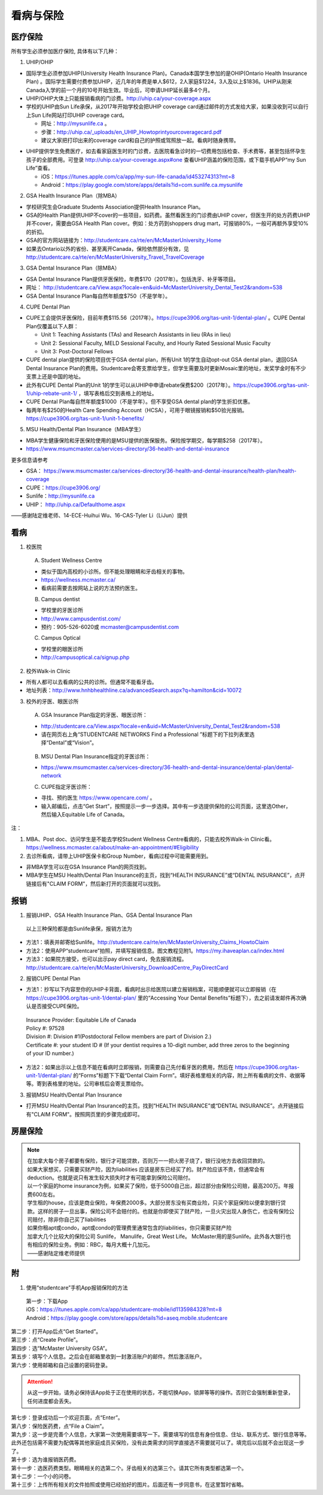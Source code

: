 ﻿看病与保险
===========================
医疗保险
----------------------------------------------
.. image:: /resource/Insurance/Insurance_fee.png
   :align: center所有学生必须参加医疗保险, 具体有以下几种：1. UHIP/OHIP- 国际学生必须参加UHIP(University Health Insurance Plan)。Canada本国学生参加的是OHIP(Ontario Health Insurance Plan) 。国际学生需要付费参加UHIP，近几年的年费是单人$612，2人家庭$1224，3人及以上$1836。UHIP从刚来Canada入学的前一个月的10号开始生效。毕业后，可申请UHIP延长最多4个月。- UHIP/OHIP大体上只能报销看病的门诊费。http://uhip.ca/your-coverage.aspx- 学校的UHIP由Sun Life承保，从2017年开始学校会把UHIP coverage card通过邮件的方式发给大家，如果没收到可以自行上Sun Life网站打印UHIP coverage card。  - 网址：http://mysunlife.ca 。  - 步骤：http://uhip.ca/_uploads/en_UHIP_Howtoprintyourcoveragecard.pdf  - 建议大家把打印出来的coverage card和自己的护照或驾照放一起。看病时随身携带。.. image:: /resource/Insurance/UHIP_coverage_card.jpg
   :align: center- UHIP提供学生免费医疗，如去看家庭医生时的门诊费，去医院看急诊时的一切费用包括检查、手术费等，甚至包括怀孕生孩子的全部费用。可登录 http://uhip.ca/your-coverage.aspx#one 查看UHIP涵盖的保险范围，或下载手机APP“my Sun Life”查看。

  - iOS：https://itunes.apple.com/ca/app/my-sun-life-canada/id453274313?mt=8
  - Android：https://play.google.com/store/apps/details?id=com.sunlife.ca.mysunlife

.. image:: /resource/Insurance/my_sunlife_app_2.png
   :align: center
   :scale: 75%2. GSA Health Insurance Plan（除MBA）- 学校研究生会Graduate Students Association提供Health Insurance Plan。- GSA的Health Plan提供UHIP不cover的一些项目，如药费。虽然看医生的门诊费由UHIP cover，但医生开的处方药费UHIP并不cover，需要由GSA Health Plan cover。例如：处方药到shoppers drug mart，可报销80%，一般可再额外享受10%的折扣。
- GSA的官方网站链接为：http://studentcare.ca/rte/en/McMasterUniversity_Home
- 如果去Ontario以外的省份、甚至离开Canada，保险依然部分有效，见 http://studentcare.ca/rte/en/McMasterUniversity_Travel_TravelCoverage
3. GSA Dental Insurance Plan（除MBA）- GSA Dental Insurance Plan提供牙医保险，年费$170（2017年）。包括洗牙、补牙等项目。- 网址： http://studentcare.ca/View.aspx?locale=en&uid=McMasterUniversity_Dental_Test2&random=538- GSA Dental Insurance Plan每自然年额度$750（不是学年）。4. CUPE Dental Plan- CUPE工会提供牙医保险，目前年费$115.56（2017年）。https://cupe3906.org/tas-unit-1/dental-plan/ 。CUPE Dental Plan仅覆盖以下人群：

  - Unit 1: Teaching Assistants (TAs) and Research Assistants in lieu (RAs in lieu)
  - Unit 2: Sessional Faculty, MELD Sessional Faculty, and Hourly Rated Sessional Music Faculty
  - Unit 3: Post-Doctoral Fellows
- CUPE dental plan提供的保险项目优于GSA dental plan，所有Unit 1的学生自动opt-out GSA dental plan，退回GSA Dental Insurance Plan的费用。Studentcare会寄支票给学生，但学生需要及时更新Mosaic里的地址，发奖学金时有不少支票上还是中国的地址。
- 此外有CUPE Dental Plan的Unit 1的学生可以从UHIP中申请rebate保费$200（2017年）。https://cupe3906.org/tas-unit-1/uhip-rebate-unit-1/ ，填写表格后交到表格上的地址。
- CUPE Dental Plan每自然年额度$1000（不是学年）。但不享受GSA dental plan的学生折扣优惠。
- 每两年有$250的Health Care Spending Account（HCSA），可用于眼镜报销和$50验光报销。https://cupe3906.org/tas-unit-1/unit-1-benefits/

5. MSU Health/Dental Plan Insurance（MBA学生）

- MBA学生健康保险和牙医保险使用的是MSU提供的医保服务。保险按学期交，每学期$258（2017年）。
- https://www.msumcmaster.ca/services-directory/36-health-and-dental-insurance

更多信息请参考

- GSA： https://www.msumcmaster.ca/services-directory/36-health-and-dental-insurance/health-plan/health-coverage
- CUPE：https://cupe3906.org/
- Sunlife：http://mysunlife.ca
- UHIP： http://uhip.ca/Defaulthome.aspx

——感谢陆定维老师、14-ECE-Huihui Wu、16-CAS-Tyler Li（LiJun）提供

看病
-------------------------------------------
1. 校医院

  A. Student Wellness Centre

  - 类似于国内高校的小诊所。但不能处理眼睛和牙齿相关的事物。
  - https://wellness.mcmaster.ca/
  - 看病前需要去按网站上说的方法预约医生。

  B. Campus dentist

  - 学校里的牙医诊所
  - http://www.campusdentist.com/
  - 预约：905-526-6020或 mcmaster@campusdentist.com
  
  C. Campus Optical

  - 学校里的眼医诊所
  - http://campusoptical.ca/signup.php

2. 校外Walk-in Clinic

- 所有人都可以去看病的公共的诊所。但通常不能看牙齿。
- 地址列表：http://www.hnhbhealthline.ca/advancedSearch.aspx?q=hamilton&cid=10072

3. 校外的牙医、眼医诊所

  A. GSA Insurance Plan指定的牙医、眼医诊所：
  
  - http://studentcare.ca/View.aspx?locale=en&uid=McMasterUniversity_Dental_Test2&random=538
  - 请在网页右上角“STUDENTCARE NETWORKS Find a Professional ”标题下的下拉列表里选择“Dental”或“Vision”。

   .. image:: /resource/Insurance/dental_location.png
      :align: center

  B. MSU Dental Plan Insurance指定的牙医诊所：

  - https://www.msumcmaster.ca/services-directory/36-health-and-dental-insurance/dental-plan/dental-network

  C. CUPE指定牙医诊所：
  
  - 寻找、预约医生 https://www.opencare.com/ 。
  - 输入邮编后，点击“Get Start”，按照提示一步一步选择。其中有一步选提供保险的公司页面，这里选Other，然后输入Equitable Life of Canada。

注：

1) MBA、Post doc、访问学生是不能去学校Student Wellness Centre看病的，只能去校外Walk-in Clinic看。https://wellness.mcmaster.ca/about/make-an-appointment/#Eligibility
#) 去诊所看病，请带上UHIP医保卡和Group Number，看病过程中可能需要用到。

- 非MBA学生可以在GSA Insurance Plan的网页找到。
- MBA学生在MSU  Health/Dental Plan Insurance的主页，找到“HEALTH INSURANCE”或“DENTAL INSURANCE”，点开链接后有"CLAIM FORM"，然后新打开的页面就可以找到。

报销
-------------------------------------------------
1. 报销UHIP、GSA Health Insurance Plan、GSA Dental Insurance Plan

 | 以上三种保险都是由Sunlife承保，报销方法为

- 方法1：填表并邮寄给Sunlife。http://studentcare.ca/rte/en/McMasterUniversity_Claims_HowtoClaim
- 方法2：使用APP“studentcare”拍照，并填写报销信息。图文教程见附1。https://my.ihaveaplan.ca/index.html
- 方法3：如果院方接受，也可以出示pay direct card，免去报销流程。http://studentcare.ca/rte/en/McMasterUniversity_DownloadCentre_PayDirectCard

2. 报销CUPE Dental Plan

- 方法1：抄写以下内容至你的UHIP卡背面，看病时出示给医院以建立报销档案，可能顺便就可以立即报销（在 https://cupe3906.org/tas-unit-1/dental-plan/ 里的“Accessing Your Dental Benefits”标题下），去之前请发邮件再次确认是否接受CUPE保险。

 | Insurance Provider: Equitable Life of Canada
 | Policy #: 97528
 | Division #: Division #1(Postdoctoral Fellow members are part of Division 2.)
 | Certificate #: your student ID # (If your dentist requires a 10-digit number, add three zeros to the beginning of your ID number.)

- 方法2：如果出示以上信息不能在看病时立即报销，则需要自己先付看牙医的费用，然后在 https://cupe3906.org/tas-unit-1/dental-plan/ 的“Forms”标题下下载“Dental Claim Form”。填好表格里相关的内容，附上所有看病的文件、收据等等。寄到表格里的地址。公司审核后会寄支票给你。

3. 报销MSU Health/Dental Plan Insurance

- 打开MSU Health/Dental Plan Insurance的主页。找到“HEALTH INSURANCE”或“DENTAL INSURANCE”。点开链接后有"CLAIM FORM"。按照网页里的步骤完成即可。

房屋保险 
--------------------------------
.. note::

  | 在加拿大每个房子都要有保险，银行才可能贷款，否则万一一把火房子烧了，银行没地方去收回贷款的。
  | 如果大家想买，只需要买财产险，因为liabilities 应该是房东已经买了的。财产险应该不贵，但通常会有deduction。也就是说只有发生较大损失时才有可能拿到保险公司赔付。 
  | 以一个家庭的home insurance为例，如果买了保险，低于5000自己出，超过部分由保险公司赔，最高200万。年报费600左右。
  | 学生租的house，应该是商业保险，年保费2000多。大部分房东没有买商业险，只买个家庭保险以便拿到银行贷款。这样的房子一旦出事，保险公司不会赔付的。也就是你即使买了财产险，一旦火灾出现人身伤亡，也没有保险公司赔付，除非你自己买了liabilities 
  | 如果你租apt或condo，apt或condo的管理费里通常包含的liabilities，你只需要买财产险 
  | 加拿大几个比较大的保险公司 Sunlife， Manulife，Great West Life。 McMaster用的是Sunlife。此外各大银行也有相应的保险业务。例如：RBC，每月大概十几加元。
  | ——感谢陆定维老师提供

附
----------------------
1. 使用“studentcare”手机App报销保险的方法

 | 第一步：下载App
 | iOS：https://itunes.apple.com/ca/app/studentcare-mobile/id1135984328?mt=8
 | Android：https://play.google.com/store/apps/details?id=aseq.mobile.studentcare

.. image:: /resource/Insurance/StudentCare_App_01.png
   :align: center
   :scale: 25%

| 第二步：打开App后点“Get Started”。

.. image:: /resource/Insurance/StudentCare_App_02.png
   :align: center
   :scale: 25%

| 第三步：点“Create Profile”。

.. image:: /resource/Insurance/StudentCare_App_03.png
   :align: center
   :scale: 25%

| 第四步：选“McMaster University GSA”。

.. image:: /resource/Insurance/StudentCare_App_04.png
   :align: center
   :scale: 25%

| 第五步：填写个人信息。之后会在邮箱里收到一封激活账户的邮件。然后激活账户。

.. image:: /resource/Insurance/StudentCare_App_05.png
   :align: center
   :scale: 25%

| 第六步：使用邮箱和自己设置的密码登录。

.. attention::
  从这一步开始，请务必保持该App处于正在使用的状态，不能切换App，锁屏等等的操作。否则它会强制重新登录，任何进度都会丢失。

.. image:: /resource/Insurance/StudentCare_App_06.png
   :align: center
   :scale: 25%

| 第七步：登录成功后一个欢迎页面，点“Enter”。

.. image:: /resource/Insurance/StudentCare_App_07.png
   :align: center
   :scale: 25%

| 第八步：保险医药费，点“File a Claim”。

.. image:: /resource/Insurance/StudentCare_App_08.png
   :align: center
   :scale: 25%

| 第九步：这一步是完善个人信息，大家第一次使用需要填写一下。需要填写的信息有身份信息、住址、联系方式、银行信息等等。此外还包括需不需要为配偶等其他家庭成员买保险，没有此类需求的同学直接选不需要就可以了。填完后以后就不会出现这一步了。

.. image:: /resource/Insurance/StudentCare_App_09.png
   :align: center
   :scale: 25%

| 第十步：选为谁报销医药费。

.. image:: /resource/Insurance/StudentCare_App_10.png
   :align: center
   :scale: 25%

| 第十一步：选医药费类型。眼睛相关的选第二个。牙齿相关的选第三个。请其它所有类型都选第一个。

.. image:: /resource/Insurance/StudentCare_App_11.png
   :align: center
   :scale: 25%

| 第十二步：一个小的问卷。

.. image:: /resource/Insurance/StudentCare_App_12.png
   :align: center
   :scale: 25%

| 第十三步：上传所有相关的文件拍照或使用已经拍好的图片。后面还有一步同意书，在这里暂时省略。

.. image:: /resource/Insurance/StudentCare_App_13.png
   :align: center
   :scale: 25%